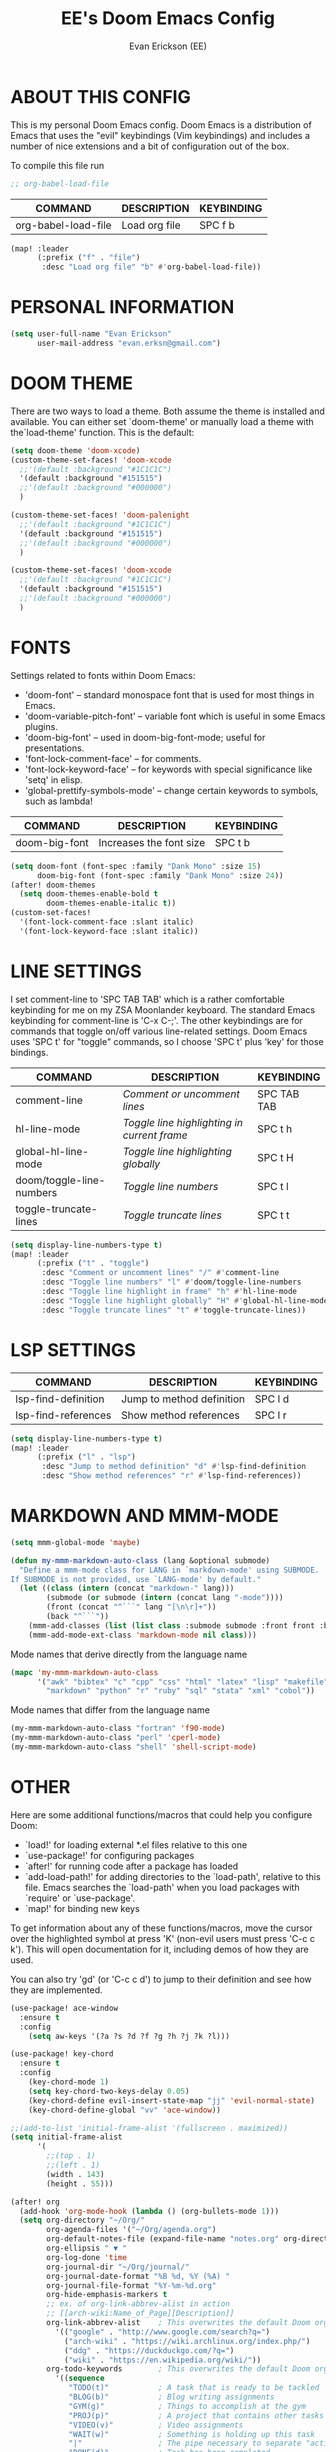 #+TITLE: EE's Doom Emacs Config
#+AUTHOR: Evan Erickson (EE)
#+STARTUP: showeverything

* ABOUT THIS CONFIG
This is my personal Doom Emacs config.  Doom Emacs is a distribution of Emacs that uses the "evil" keybindings (Vim keybindings) and includes a number of nice extensions and a bit of configuration out of the box.

To compile this file run
#+BEGIN_SRC emacs-lisp
;; org-babel-load-file

#+END_SRC

| COMMAND             | DESCRIPTION            | KEYBINDING |
|---------------------+------------------------+------------|
| org-babel-load-file | Load org file          | SPC f b    |

#+BEGIN_SRC emacs-lisp
(map! :leader
      (:prefix ("f" . "file")
       :desc "Load org file" "b" #'org-babel-load-file))
#+END_SRC

* PERSONAL INFORMATION

#+BEGIN_SRC emacs-lisp
(setq user-full-name "Evan Erickson"
      user-mail-address "evan.erksn@gmail.com")
#+END_SRC

* DOOM THEME
There are two ways to load a theme. Both assume the theme is installed and available. You can either set `doom-theme' or manually load a theme with the`load-theme' function. This is the default:

#+BEGIN_SRC emacs-lisp
(setq doom-theme 'doom-xcode)
(custom-theme-set-faces! 'doom-xcode
  ;;'(default :background "#1C1C1C")
  '(default :background "#151515")
  ;;'(default :background "#000000")
  )

(custom-theme-set-faces! 'doom-palenight
  ;;'(default :background "#1C1C1C")
  '(default :background "#151515")
  ;;'(default :background "#000000")
  )

(custom-theme-set-faces! 'doom-xcode
  ;;'(default :background "#1C1C1C")
  '(default :background "#151515")
  ;;'(default :background "#000000")
  )
#+END_SRC

* FONTS
Settings related to fonts within Doom Emacs:
+ 'doom-font' -- standard monospace font that is used for most things in Emacs.
+ 'doom-variable-pitch-font' -- variable font which is useful in some Emacs plugins.
+ 'doom-big-font' -- used in doom-big-font-mode; useful for presentations.
+ 'font-lock-comment-face' -- for comments.
+ 'font-lock-keyword-face' -- for keywords with special significance like 'setq' in elisp.
+ 'global-prettify-symbols-mode' -- change certain keywords to symbols, such as lambda!

| COMMAND       | DESCRIPTION             | KEYBINDING |
|---------------+-------------------------+------------|
| doom-big-font | Increases the font size | SPC t b    |


#+BEGIN_SRC emacs-lisp
(setq doom-font (font-spec :family "Dank Mono" :size 15)
      doom-big-font (font-spec :family "Dank Mono" :size 24))
(after! doom-themes
  (setq doom-themes-enable-bold t
        doom-themes-enable-italic t))
(custom-set-faces!
  '(font-lock-comment-face :slant italic)
  '(font-lock-keyword-face :slant italic))
#+END_SRC

* LINE SETTINGS
I set comment-line to 'SPC TAB TAB' which is a rather comfortable keybinding for me on my ZSA Moonlander keyboard.  The standard Emacs keybinding for comment-line is 'C-x C-;'.  The other keybindings are for commands that toggle on/off various line-related settings.  Doom Emacs uses 'SPC t' for "toggle" commands, so I choose 'SPC t' plus 'key' for those bindings.

| COMMAND                  | DESCRIPTION                               | KEYBINDING  |
|--------------------------+-------------------------------------------+-------------|
| comment-line             | /Comment or uncomment lines/                | SPC TAB TAB |
| hl-line-mode             | /Toggle line highlighting in current frame/ | SPC t h     |
| global-hl-line-mode      | /Toggle line highlighting globally/         | SPC t H     |
| doom/toggle-line-numbers | /Toggle line numbers/                       | SPC t l     |
| toggle-truncate-lines    | /Toggle truncate lines/                     | SPC t t     |

#+BEGIN_SRC emacs-lisp
(setq display-line-numbers-type t)
(map! :leader
      (:prefix ("t" . "toggle")
       :desc "Comment or uncomment lines" "/" #'comment-line
       :desc "Toggle line numbers" "l" #'doom/toggle-line-numbers
       :desc "Toggle line highlight in frame" "h" #'hl-line-mode
       :desc "Toggle line highlight globally" "H" #'global-hl-line-mode
       :desc "Toggle truncate lines" "t" #'toggle-truncate-lines))
#+END_SRC

* LSP SETTINGS

| COMMAND                  | DESCRIPTION                       | KEYBINDING |
|--------------------------+-----------------------------------+------------|
| lsp-find-definition      | Jump to method definition         | SPC l d    |
| lsp-find-references      | Show method references            | SPC l r    |

#+BEGIN_SRC emacs-lisp
(setq display-line-numbers-type t)
(map! :leader
      (:prefix ("l" . "lsp")
       :desc "Jump to method definition" "d" #'lsp-find-definition
       :desc "Show method references" "r" #'lsp-find-references))
#+END_SRC

* MARKDOWN AND MMM-MODE

#+BEGIN_SRC emacs-lisp
(setq mmm-global-mode 'maybe)

(defun my-mmm-markdown-auto-class (lang &optional submode)
  "Define a mmm-mode class for LANG in `markdown-mode' using SUBMODE.
If SUBMODE is not provided, use `LANG-mode' by default."
  (let ((class (intern (concat "markdown-" lang)))
        (submode (or submode (intern (concat lang "-mode"))))
        (front (concat "^```" lang "[\n\r]+"))
        (back "^```"))
    (mmm-add-classes (list (list class :submode submode :front front :back back)))
    (mmm-add-mode-ext-class 'markdown-mode nil class)))
#+END_SRC

Mode names that derive directly from the language name

#+BEGIN_SRC emacs-lisp
(mapc 'my-mmm-markdown-auto-class
      '("awk" "bibtex" "c" "cpp" "css" "html" "latex" "lisp" "makefile"
        "markdown" "python" "r" "ruby" "sql" "stata" "xml" "cobol"))
#+END_SRC

Mode names that differ from the language name
#+BEGIN_SRC emacs-lisp
(my-mmm-markdown-auto-class "fortran" 'f90-mode)
(my-mmm-markdown-auto-class "perl" 'cperl-mode)
(my-mmm-markdown-auto-class "shell" 'shell-script-mode)
#+END_SRC

* OTHER
Here are some additional functions/macros that could help you configure Doom:
- `load!' for loading external *.el files relative to this one
- `use-package!' for configuring packages
- `after!' for running code after a package has loaded
- `add-load-path!' for adding directories to the `load-path', relative to
  this file. Emacs searches the `load-path' when you load packages with
  `require' or `use-package'.
- `map!' for binding new keys
To get information about any of these functions/macros, move the cursor over
the highlighted symbol at press 'K' (non-evil users must press 'C-c c k').
This will open documentation for it, including demos of how they are used.

You can also try 'gd' (or 'C-c c d') to jump to their definition and see how
they are implemented.

#+BEGIN_SRC emacs-lisp
(use-package! ace-window
  :ensure t
  :config
    (setq aw-keys '(?a ?s ?d ?f ?g ?h ?j ?k ?l)))

(use-package! key-chord
  :ensure t
  :config
    (key-chord-mode 1)
    (setq key-chord-two-keys-delay 0.05)
    (key-chord-define evil-insert-state-map "jj" 'evil-normal-state)
    (key-chord-define-global "vv" 'ace-window))

;;(add-to-list 'initial-frame-alist '(fullscreen . maximized))
(setq initial-frame-alist
      '(
        ;;(top . 1)
        ;;(left . 1)
        (width . 143)
        (height . 55)))

(after! org
  (add-hook 'org-mode-hook (lambda () (org-bullets-mode 1)))
  (setq org-directory "~/Org/"
        org-agenda-files '("~/Org/agenda.org")
        org-default-notes-file (expand-file-name "notes.org" org-directory)
        org-ellipsis " ▼ "
        org-log-done 'time
        org-journal-dir "~/Org/journal/"
        org-journal-date-format "%B %d, %Y (%A) "
        org-journal-file-format "%Y-%m-%d.org"
        org-hide-emphasis-markers t
        ;; ex. of org-link-abbrev-alist in action
        ;; [[arch-wiki:Name_of_Page][Description]]
        org-link-abbrev-alist    ; This overwrites the default Doom org-link-abbrev-list
          '(("google" . "http://www.google.com/search?q=")
            ("arch-wiki" . "https://wiki.archlinux.org/index.php/")
            ("ddg" . "https://duckduckgo.com/?q=")
            ("wiki" . "https://en.wikipedia.org/wiki/"))
        org-todo-keywords        ; This overwrites the default Doom org-todo-keywords
          '((sequence
             "TODO(t)"           ; A task that is ready to be tackled
             "BLOG(b)"           ; Blog writing assignments
             "GYM(g)"            ; Things to accomplish at the gym
             "PROJ(p)"           ; A project that contains other tasks
             "VIDEO(v)"          ; Video assignments
             "WAIT(w)"           ; Something is holding up this task
             "|"                 ; The pipe necessary to separate "active" states and "inactive" states
             "DONE(d)"           ; Task has been completed
             "CANCELLED(c)" )))) ; Task has been cancelled

(map! :leader
      (:desc "Open in Finder" "z" #'reveal-in-osx-finder))

(setq projectile-project-search-path '("~/dev/"))

(defun org-mode-<>-syntax-fix (start end)
  (when (eq major-mode 'org-mode)
    (save-excursion
      (goto-char start)
      (while (re-search-forward "<\\|>" end t)
    (when (get-text-property (point) 'src-block)
      ;; This is a < or > in an org-src block
      (put-text-property (point) (1- (point))
                 'syntax-table (string-to-syntax "_")))))))

(add-hook 'org-mode-hook
      (lambda ()
        (setq syntax-propertize-function 'org-mode-<>-syntax-fix)
        (syntax-propertize (point-max))))
#+END_SRC

* LANGUAGE SPECIFIC SETTINGS
#+BEGIN_SRC emacs-lisp
;; (when (executable-find "ipython")
;;  (setq python-shell-interpreter "ipython"))
#+END_SRC

Code to add hooks when opening a COBOL file. Turns on syntax highlightin with `cobol-mode` and enforces line length with `column-enforce-mode`

#+BEGIN_SRC emacs-lisp
(add-to-list 'auto-mode-alist
             '("\\.cob\\'" . (lambda ()
                               ;; add major mode setting here, if needed, for example:
                               ;; (text-mode)
                               (cobol-mode)
                               (column-enforce-mode))))
#+END_SRC


Dap-mode for Python

#+BEGIN_SRC emacs-lisp

;; (dap-register-debug-template
;;   "Python :: Run (test)"
;;   (list :type "python"
;;         :cwd (file-name-directory buffer-file-name)
;;         :module "pytest"
;;         :request "launch"
;;         ;; :target-module (expand-file-name "~/src/myapp/.env/bin/myapp")
;;         :debugger 'debugpy
;;         :name "Python :: Run (test)"))

(use-package python-mode
  :ensure nil
  :hook (python-mode . run-python)
  :hook (python-mode . lsp-deferred)
  :custom
  (dap-python-executable "python3")
  (dap-python-debugger 'debugpy))

(add-hook 'java-mode-hook '(lambda() (gradle-mode 1)))

(defun build-and-run ()
	(interactive)
	(gradle-run "build run"))

(map! :map gradle-mode-map
      :leader
      :prefix ("j" . "java")
      ;; basics
      :desc "Gradel Build Run"          "r" #'build-and-run)

;; (define-key gradle-mode-map (kbd "C-c C-r") 'build-and-run)

#+END_SRC

* DAP-MODE SETTINGS

| COMMAND     | DESCRIPTION                  | KEYBINDING |
|-------------+------------------------------+------------|
| dap-next    | Dap debugger next breakpoint | SPC d n    |
| dap-step-in | Dap debugger step into       | SPC d i    |
| dap-step-in | Dap debugger step into       | SPC d i    |


#+BEGIN_SRC emacs-lisp
(map! :map dap-mode-map
      :leader
      :prefix ("d" . "dap")
      ;; basics
      :desc "dap next"          "n" #'dap-next
      :desc "dap step in"       "i" #'dap-step-in
      :desc "dap step out"      "o" #'dap-step-out
      :desc "dap continue"      "c" #'dap-continue
      :desc "dap disconnect"    "x" #'dap-disconnect
      :desc "dap hydra"         "h" #'dap-hydra
      :desc "dap debug restart" "r" #'dap-debug-restart
      :desc "dap debug"         "s" #'dap-debug

      ;; debug
      :prefix ("dd" . "Debug")
      :desc "dap debug recent"  "r" #'dap-debug-recent
      :desc "dap debug last"    "l" #'dap-debug-last

      ;; eval
      :prefix ("de" . "Eval")
      :desc "eval"                "e" #'dap-eval
      :desc "eval region"         "r" #'dap-eval-region
      :desc "eval thing at point" "s" #'dap-eval-thing-at-point
      :desc "add expression"      "a" #'dap-ui-expressions-add
      :desc "remove expression"   "d" #'dap-ui-expressions-remove

      :prefix ("db" . "Breakpoint")
      :desc "dap breakpoint toggle"      "b" #'dap-breakpoint-toggle
      :desc "dap breakpoint condition"   "c" #'dap-breakpoint-condition
      :desc "dap breakpoint hit count"   "h" #'dap-breakpoint-hit-condition
      :desc "dap breakpoint log message" "l" #'dap-breakpoint-log-message)

;; (after! dap-mode
;;   (setq dap-python-debugger 'debugpy))
#+END_SRC

* CUSTOM KEYBINDINGS

#+BEGIN_SRC emacs-lisp
(map! :leader
      (:prefix ("b" . "buffer")
       :desc "Kill buffers matching" "o" #'kill-matching-buffers))

(set-fringe-style (quote (12 . 8)))

(map! :leader
      (:desc "Open Vterm" "v" #'vterm))

(map! :leader
      (:desc "Kill buffer" "k" #'kill-buffer))
#+END_SRC

* EMACS APPLICATION FRAMEWORK

#+BEGIN_SRC emacs-lisp
;; (require 'eaf-demo)
;; (require 'eaf-file-sender)
;; (require 'eaf-music-player)
;; (require 'eaf-camera)
;; (require 'eaf-rss-reader)
;; (require 'eaf-terminal)
;; (require 'eaf-image-viewer)
;; (require 'eaf-vue-demo)
;; (require 'eaf-pdf-viewer)
;; (require 'eaf-browser)
;; (require 'eaf-markdown-previewer)
;; (require 'eaf-file-browser)
;; (require 'eaf-mermaid)
;; (require 'eaf-file-manager)
;; (require 'eaf-mindmap)
;; (require 'eaf-video-player)
;; (require 'eaf-org-previewer)
;; (require 'eaf-airshare)
;; (require 'eaf-jupyter)
;; (require 'eaf-netease-cloud-music)
;; (require 'eaf-git)
;; (require 'eaf-system-monitor)
#+END_SRC

* OPENWITH SETTINGS

#+BEGIN_SRC emacs-lisp
(require 'openwith nil 'noerror)
(setq openwith-associations
      (list
       (list (openwith-make-extension-regexp
              '("pdf" "heic" "mpg" "mpeg" "mp3" "mp4"
                "avi" "wmv" "wav" "mov" "flv"
                "ogm" "ogg" "mkv" "png" "jpg" "flac"))
             "open"
             '(file))
       ;; (list (openwith-make-extension-regexp
       ;;        '("xbm" "pbm" "pgm" "ppm" "pnm"
       ;;          "png" "gif" "bmp" "tif" "jpeg" "jpg"))
       ;;       "geeqie"
       ;;       '(file))
       ;; (list (openwith-make-extension-regexp
       ;;        '("doc" "xls" "ppt" "odt" "ods" "odg" "odp"))
       ;;       "libreoffice"
       ;;       '(file))
       ;; (list (openwith-make-extension-regexp
       ;;        '("pdf"))
       ;;       "open"
       ;;       '(file))
       ;; (list (openwith-make-extension-regexp
       ;;        '("pdf" "ps" "ps.gz" "dvi"))
       ;;       "okular"
       ;;       '(file))
       ))
(openwith-mode 1)

(setq large-file-warning-threshold nil)
;; (require 'openwith)
;; (openwith-mode t)
;; (setq openwith-associations '(("\\.pdf\\'" "peview" (file))))
#+END_SRC
